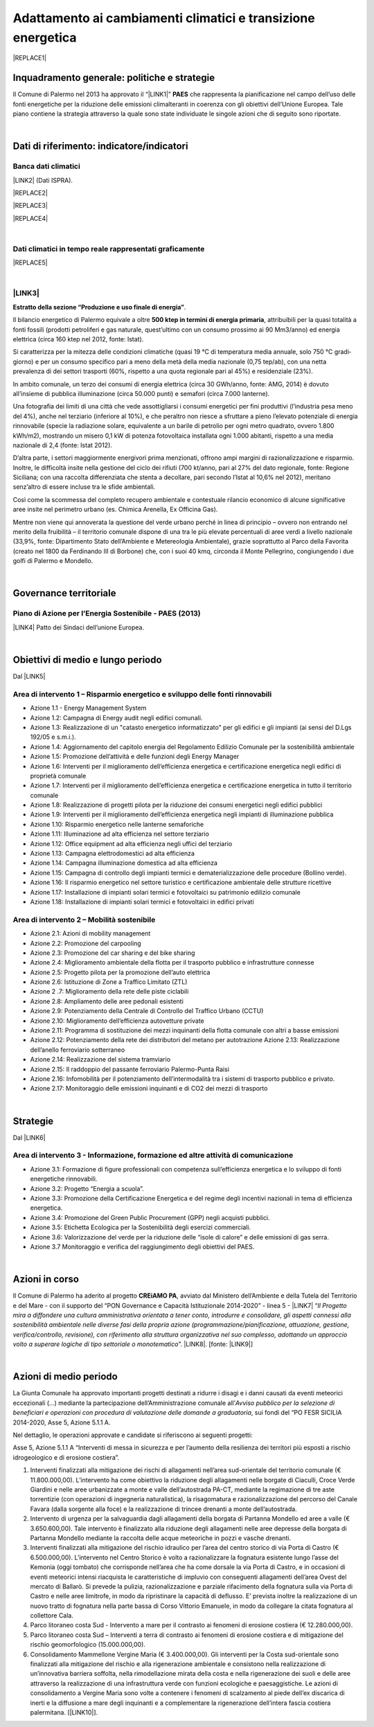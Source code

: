 
.. _h272b13497a141f6758725c7648551734:

Adattamento ai cambiamenti climatici e transizione energetica
#############################################################


|REPLACE1|

.. _h327a231f3163241a8069125935c2f7d:

Inquadramento generale: politiche e strategie
*********************************************

Il Comune di Palermo nel 2013 ha approvato il “\ |LINK1|\ ” \ |STYLE0|\  che rappresenta la pianificazione nel campo dell’uso delle fonti energetiche per la riduzione delle emissioni climalteranti in coerenza con gli obiettivi dell’Unione Europea. Tale piano contiene la strategia attraverso la quale sono state individuate le singole azioni che di seguito sono riportate.

|

.. _h256f632c362f5d7f681e84f73221c:

Dati di riferimento: indicatore/indicatori
******************************************

.. _h564c102e41746275716d204c6585c:

Banca dati climatici 
=====================

\ |LINK2|\  (Dati ISPRA).

|REPLACE2|


|REPLACE3|


|REPLACE4|

|

.. _h26662b10292a593c7a2c75304c1a1:

Dati climatici in tempo reale rappresentati graficamente 
=========================================================


|REPLACE5|

|

.. _h7458382631797d59163f21216263872:

\ |LINK3|\  
============

\ |STYLE1|\ . 

Il bilancio energetico di Palermo equivale a oltre \ |STYLE2|\ , attribuibili  per  la  quasi  totalità  a  fonti  fossili  (prodotti  petroliferi  e  gas  naturale, quest’ultimo con un consumo prossimo ai 90 Mm3/anno) ed energia elettrica (circa 160 ktep nel 2012, fonte: Istat). 

Si caratterizza per la mitezza delle condizioni climatiche (quasi 19 °C di temperatura media annuale, solo 750 °C gradi‐giorno) e per un consumo specifico pari a meno della metà della media nazionale (0,75 tep/ab), con una netta prevalenza di dei settori trasporti (60%, rispetto a una quota regionale pari al 45%) e residenziale (23%). 

In ambito comunale, un terzo dei consumi di energia elettrica (circa 30 GWh/anno, fonte: AMG, 2014) è dovuto all’insieme di pubblica illuminazione (circa 50.000 punti) e semafori (circa 7.000 lanterne). 

Una fotografia dei limiti di una città che vede assottigliarsi i consumi energetici per fini produttivi (l’industria pesa meno del 4%), anche nel terziario (inferiore al 10%), e che peraltro non riesce a sfruttare a pieno l’elevato potenziale di energia rinnovabile (specie la radiazione solare, equivalente a un barile di petrolio per ogni metro quadrato, ovvero 1.800 kWh/m2), mostrando un misero 0,1 kW di potenza fotovoltaica installata ogni 1.000 abitanti, rispetto a una media nazionale di 2,4 (fonte: Istat 2012). 

D’altra parte, i settori maggiormente energivori prima menzionati, offrono ampi margini di razionalizzazione e risparmio. Inoltre, le difficoltà insite nella gestione del ciclo dei rifiuti (700 kt/anno, pari al 27% del dato regionale, fonte: Regione Siciliana; con una raccolta differenziata che stenta a decollare, pari secondo l’Istat al 10,6% nel 2012), meritano senz’altro di essere incluse tra le sfide ambientali. 

Così  come  la  scommessa  del  completo  recupero  ambientale  e  contestuale  rilancio economico di alcune significative aree insite nel perimetro urbano (es. Chimica Arenella, Ex Officina Gas). 

Mentre non viene qui annoverata la questione del verde urbano perché in linea di principio – ovvero non entrando nel merito della fruibilità – il territorio comunale dispone di una tra le più elevate percentuali di aree verdi a livello nazionale (33,9%, fonte: Dipartimento Stato dell’Ambiente e Metereologia Ambientale), grazie soprattutto al Parco della Favorita (creato nel 1800 da Ferdinando III di Borbone) che, con i suoi 40 kmq, circonda il Monte Pellegrino, congiungendo i due golfi di Palermo e Mondello.  

|

.. _h1a1269263e1e3349432e77696a71d7c:

Governance territoriale
***********************

.. _h7e6a5c4e3272232028681355173e76:

Piano di Azione per l’Energia Sostenibile - PAES (2013)
=======================================================

\ |LINK4|\  Patto dei Sindaci dell’unione Europea.

|

.. _h0686821523b385e435a2a761ff4b45:

Obiettivi di medio e lungo periodo
**********************************

Dal \ |LINK5|\ 

.. _h1a6767726c44316522f442a6782:

Area di intervento 1 – Risparmio energetico e sviluppo delle fonti rinnovabili 
===============================================================================

* Azione 1.1 - Energy Management System 

* Azione 1.2: Campagna di Energy audit negli edifici comunali. 

* Azione  1.3: Realizzazione  di un "catasto energetico informatizzato" per gli edifici e gli  impianti  (ai sensi del D.Lgs 192/05 e s.m.i.). 

* Azione  1.4:  Aggiornamento  del  capitolo  energia  del  Regolamento  Edilizio  Comunale  per  la  sostenibilità ambientale 

* Azione 1.5: Promozione dell’attività e delle funzioni degli Energy Manager 

* Azione 1.6: Interventi per il miglioramento dell’efficienza energetica e certificazione energetica negli edifici di proprietà comunale 

* Azione 1.7: Interventi per il miglioramento dell’efficienza energetica e certificazione energetica in tutto il territorio comunale 

* Azione 1.8: Realizzazione di progetti pilota per la riduzione dei consumi energetici negli edifici pubblici 

* Azione 1.9: Interventi per il miglioramento dell’efficienza energetica negli impianti di illuminazione pubblica 

* Azione 1.10:  Risparmio energetico nelle lanterne semaforiche 

* Azione 1.11: Illuminazione ad alta efficienza nel settore terziario 

* Azione 1.12: Office equipment ad alta efficienza negli uffici del terziario  

* Azione 1.13: Campagna elettrodomestici ad alta efficienza 

* Azione 1.14: Campagna illuminazione domestica ad alta efficienza 

* Azione  1.15:  Campagna  di  controllo  degli  impianti  termici  e  dematerializzazione  delle  procedure  (Bollino verde). 

* Azione 1.16: Il risparmio energetico nel settore turistico e certificazione ambientale delle strutture ricettive 

* Azione 1.17: Installazione di impianti solari termici e fotovoltaici su patrimonio edilizio comunale 

* Azione 1.18: Installazione di impianti solari termici e fotovoltaici in edifici privati 

.. _h6241967266358b171b3f4762267e10:

Area di intervento 2 – Mobilità sostenibile
===========================================

* Azione 2.1: Azioni di mobility management 

* Azione 2.2: Promozione del carpooling 

* Azione 2.3: Promozione del car sharing e del bike sharing  

* Azione 2.4: Miglioramento ambientale della flotta per il trasporto pubblico e infrastrutture connesse 

* Azione 2.5: Progetto pilota per la promozione dell’auto elettrica 

* Azione 2.6: Istituzione di Zone a Traffico Limitato (ZTL) 

* Azione 2 .7: Miglioramento della rete delle piste ciclabili  

* Azione 2.8: Ampliamento delle aree pedonali esistenti 

* Azione 2.9: Potenziamento della Centrale di Controllo del Traffico Urbano (CCTU) 

* Azione 2.10: Miglioramento dell’efficienza autovetture private 

* Azione 2.11: Programma di sostituzione dei mezzi inquinanti della flotta comunale con altri a basse emissioni 

* Azione 2.12: Potenziamento della rete dei distributori del metano per autotrazione Azione 2.13: Realizzazione dell’anello ferroviario sotterraneo 

* Azione 2.14: Realizzazione del sistema tramviario 

* Azione 2.15: Il raddoppio del passante ferroviario Palermo-Punta Raisi 

* Azione 2.16: Infomobilità per il potenziamento dell’intermodalità tra i sistemi di trasporto pubblico e privato. 

* Azione 2.17: Monitoraggio delle emissioni inquinanti e di CO2 dei mezzi di trasporto 

|

.. _h45174419596069e143563e65522947:

Strategie 
**********

Dal \ |LINK6|\ 

.. _h177e36474666553a831243c534c7047:

Area di intervento 3 - Informazione, formazione ed altre attività di comunicazione
==================================================================================

* Azione  3.1: Formazione di figure professionali con competenza sull’efficienza energetica e lo sviluppo di fonti energetiche rinnovabili. 

* Azione 3.2: Progetto “Energia a scuola”. 

* Azione  3.3: Promozione  della  Certificazione  Energetica  e  del  regime  degli  incentivi  nazionali  in  tema  di efficienza energetica. 

* Azione 3.4: Promozione del Green Public Procurement (GPP) negli acquisti pubblici. 

* Azione 3.5: Etichetta Ecologica per la Sostenibilità degli esercizi commerciali.

* Azione 3.6: Valorizzazione del verde per la riduzione delle “isole di calore” e delle emissioni di gas serra.

* Azione 3.7 Monitoraggio e verifica del raggiungimento degli obiettivi del PAES.

|

.. _h5848122fa71302c172c255419407b10:

Azioni in corso 
****************

Il Comune di Palermo ha aderito al progetto \ |STYLE3|\ , avviato dal Ministero dell’Ambiente e della Tutela del Territorio e del Mare - con il supporto del “PON Governance e Capacità Istituzionale 2014-2020” - linea 5 - \ |LINK7|\  “\ |STYLE4|\ ”. \ |LINK8|\ . [fonte: \ |LINK9|\ ] 

|

.. _h2a1f625ca645c176c487a146b4e3612:

Azioni di medio periodo
***********************

La Giunta Comunale  ha approvato importanti progetti destinati a ridurre i disagi e i danni causati da eventi meteorici eccezionali (...) mediante la partecipazione dell’Amministrazione comunale all’\ |STYLE5|\ , sui fondi del “PO FESR SICILIA 2014-2020, Asse 5, Azione 5.1.1 A.

Nel dettaglio, le operazioni approvate e candidate si riferiscono ai  seguenti progetti:

Asse 5, Azione 5.1.1 A “Interventi di messa in sicurezza e per l’aumento della resilienza dei territori più esposti a rischio idrogeologico e di erosione costiera”.

#. Interventi finalizzati alla mitigazione dei rischi di allagamenti nell’area sud-orientale del territorio comunale (€ 11.800.000,00). L’intervento ha come obiettivo la riduzione degli allagamenti nelle borgate di Ciaculli, Croce Verde Giardini e nelle aree urbanizzate a monte e valle dell’autostrada PA-CT, mediante la regimazione di tre aste torrentizie (con operazioni di ingegneria naturalistica), la risagomatura e razionalizzazione del percorso del Canale Favara (dalla sorgente alla foce) e la realizzazione di trincee drenanti a monte dell’autostrada. 

#. Intervento di urgenza per la salvaguardia dagli allagamenti della borgata di Partanna Mondello ed aree a valle (€ 3.650.600,00).  Tale intervento è finalizzato alla riduzione degli allagamenti nelle aree depresse della borgata di Partanna Mondello mediante la raccolta delle acque meteoriche in pozzi e vasche drenanti. 

#. Interventi finalizzati alla mitigazione del rischio idraulico per l’area del centro storico di via Porta di Castro (€ 6.500.000,00). L’intervento nel Centro Storico è volto a razionalizzare la fognatura esistente lungo l’asse del Kemonia (oggi tombato) che corrisponde nell’area che ha come dorsale la via Porta di Castro, e in occasioni di eventi meteorici intensi riacquista le caratteristiche di impluvio con conseguenti allagamenti dell’area Ovest del mercato di Ballarò. Si prevede la pulizia, razionalizzazione e parziale rifacimento della fognatura sulla via Porta di Castro e nelle aree limitrofe, in modo da ripristinare la capacità di deflusso. E’ prevista inoltre la realizzazione di un nuovo tratto di fognatura nella parte bassa di Corso Vittorio Emanuele, in modo da collegare la citata fognatura al collettore Cala. 

#. Parco litoraneo costa Sud - Intervento a mare per il  contrasto ai fenomeni di erosione costiera (€ 12.280.000,00). 

#. Parco litoraneo costa Sud – Interventi a terra di contrasto ai fenomeni di erosione costiera e di mitigazione del rischio geomorfologico (15.000.000,00). 

#. Consolidamento Mammellone Vergine Maria (€ 3.400.000,00). Gli interventi per la Costa sud-orientale sono finalizzati alla mitigazione del rischio e alla rigenerazione ambientale e consistono nella realizzazione di un’innovativa barriera soffolta, nella rimodellazione mirata della costa e nella rigenerazione dei suoli e delle aree attraverso la realizzazione di una infrastruttura verde con funzioni ecologiche e paesaggistiche. Le azioni di consolidamento a Vergine Maria sono volte a contenere i fenomeni di scalzamento al piede dell’ex discarica di inerti e la diffusione a mare degli inquinanti e a complementare la rigenerazione dell’intera fascia costiera palermitana. [\ |LINK10|\ ].


.. bottom of content


.. |STYLE0| replace:: **PAES**

.. |STYLE1| replace:: **Estratto della sezione “Produzione e uso finale di energia”**

.. |STYLE2| replace:: **500 ktep in termini di energia primaria**

.. |STYLE3| replace:: **CREiAMO PA**

.. |STYLE4| replace:: *Il Progetto mira a diffondere una cultura amministrativa orientata a tener conto, introdurre e consolidare, gli aspetti connessi alla sostenibilità ambientale nelle diverse fasi della propria azione (programmazione/pianificazione, attuazione, gestione, verifica/controllo, revisione), con riferimento alla struttura organizzativa nel suo complesso, adottando un approccio volto a superare logiche di tipo settoriale o monotematico*

.. |STYLE5| replace:: *Avviso pubblico per la selezione di beneficiari e operazioni con procedura di valutazione delle domande a graduatoria*


.. |REPLACE1| raw:: html

    <p><a href="https://www.comune.palermo.it/js/server/uploads/_10072013112515.pdf" target="_blank" rel="noopener"><img src="https://raw.githubusercontent.com/cirospat/palermo-sostenibile/master/static/paes.png" width="250" /></a></p>
.. |REPLACE2| raw:: html

    <img src="http://193.206.192.214/servertsutmwrite/Temperaturamassimaassolutam7lj8fo7vpknem890vbg8qb6v2104052PM.png" /></br>
    Temperatura massima assoluta a Palermo (in °Centrigradi) dal 2003 al 2017
.. |REPLACE3| raw:: html

    <img src="http://193.206.192.214/servertsutmwrite/Temperaturaminimaassolutam7lj8fo7vpknem890vbg8qb6v2105709PM.png" /></br>
    Temperatura minima assoluta a Palermo (in °Centrigradi) dal 2003 al 2017
.. |REPLACE4| raw:: html

    <img src="http://193.206.192.214/servertsutmwrite/Precipitazionicumulates46o6ba771blte0ghknief8ks5102230AM.png" /></br>
    Precipitazioni massime cumulate a Palermo (in mm) dal 2003 al 2017
.. |REPLACE5| raw:: html

    <img src="http://www.sias.regione.sicilia.it/RTMC/Pcum01_Screen.png" /></br>
    <p><span style="font-weight: 400;">Visualizzazione dei dati sulle precipitazioni cumulate nell'ultima ora in Sicilia (in mm),&nbsp;</span>a cura del <a href="http://www.sias.regione.sicilia.it/home.htm" target="_blank" rel="noopener"><strong>Servizio Informativo Agrometereologico Siciliano (SIAS)</strong></a></p>

.. |LINK1| raw:: html

    <a href="https://www.comune.palermo.it/js/server/uploads/_10072013112515.pdf" target="_blank">Piano di Azione per l’Energia Sostenibile</a>

.. |LINK2| raw:: html

    <a href="https://bit.ly/bancadaticlimatici?fbclid=IwAR1R165_j8l296U-r4z0D6Vrs37BO1bTVHwiPEYoKGx_B9RSnLoXUwjDIJY" target="_blank">bit.ly/bancadaticlimatici</a>

.. |LINK3| raw:: html

    <a href="https://www.comune.palermo.it/js/server/uploads/trasparenza_all/_02022017135603.pdf" target="_blank">Documento di Strategia Urbana (2017)</a>

.. |LINK4| raw:: html

    <a href="https://www.comune.palermo.it/js/server/uploads/_10072013112515.pdf" target="_blank">Piano di Azione per l’Energia Sostenibile del Comune di Palermo.</a>

.. |LINK5| raw:: html

    <a href="https://www.comune.palermo.it/js/server/uploads/_10072013112515.pdf" target="_blank">Piano di Azione per l’Energia Sostenibile del Comune di Palermo</a>

.. |LINK6| raw:: html

    <a href="https://www.comune.palermo.it/js/server/uploads/_10072013112515.pdf" target="_blank">Piano di Azione per l’Energia Sostenibile del Comune di Palermo</a>

.. |LINK7| raw:: html

    <a href="http://www.minambiente.it/pagina/l5-rafforzamento-della-capacita-amministrativa-ladattamento-ai-cambiamenti-climatici" target="_blank">Rafforzamento della capacità amministrativa per l’adattamento ai cambiamenti climatici.</a>

.. |LINK8| raw:: html

    <a href="http://www.minambiente.it/pagina/creiamo-pa-competenze-e-reti-lintegrazione-ambientale-e-il-miglioramento-delle-organizzazioni" target="_blank">Competenze e reti per l’integrazione ambientale e per il miglioramento delle organizzazioni della PA</a>

.. |LINK9| raw:: html

    <a href="www.pongovernance1420.gov.it">www.pongovernance1420.gov.it › Home › Progetti › #efficacia</a>

.. |LINK10| raw:: html

    <a href="https://www.comune.palermo.it/noticext.php?id=15934" target="_blank">fonte</a>

